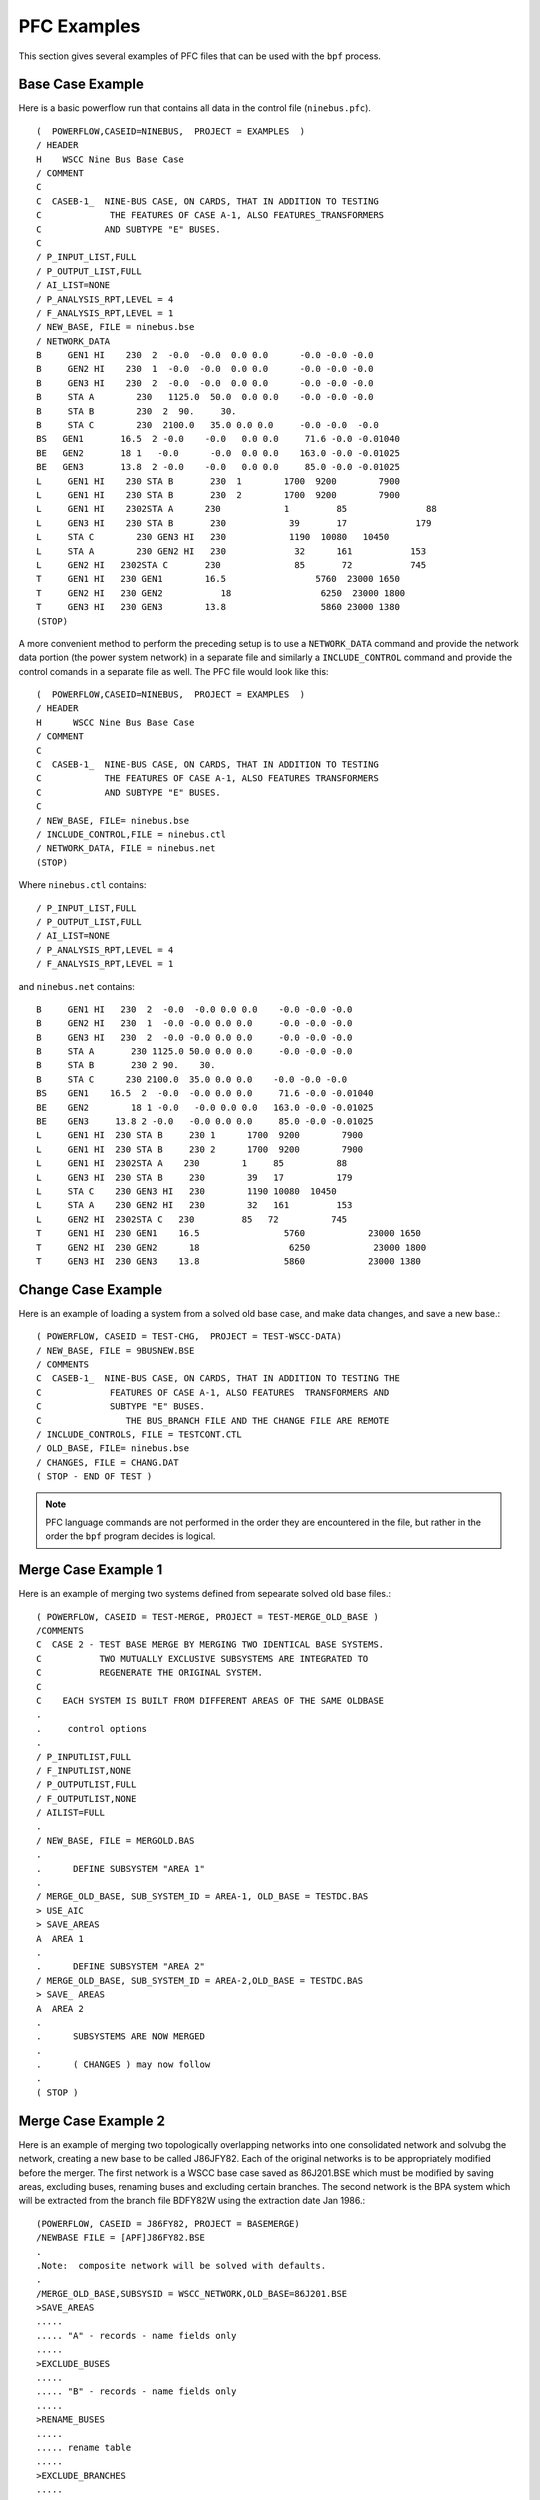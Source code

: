 .. _pfc-examples:

************
PFC Examples
************
This section gives several examples of PFC files that can be used with the ``bpf`` process.

Base Case Example
=================
Here is a basic powerflow run that contains all data in the control file (``ninebus.pfc``).

:: 

  (  POWERFLOW,CASEID=NINEBUS,  PROJECT = EXAMPLES  ) 
  / HEADER 
  H    WSCC Nine Bus Base Case 
  / COMMENT 
  C 
  C  CASEB-1_  NINE-BUS CASE, ON CARDS, THAT IN ADDITION TO TESTING 
  C             THE FEATURES OF CASE A-1, ALSO FEATURES_TRANSFORMERS 
  C            AND SUBTYPE "E" BUSES. 
  C 
  / P_INPUT_LIST,FULL 
  / P_OUTPUT_LIST,FULL 
  / AI_LIST=NONE 
  / P_ANALYSIS_RPT,LEVEL = 4 
  / F_ANALYSIS_RPT,LEVEL = 1 
  / NEW_BASE, FILE = ninebus.bse 
  / NETWORK_DATA 
  B     GEN1 HI    230  2  -0.0  -0.0  0.0 0.0      -0.0 -0.0 -0.0 
  B     GEN2 HI    230  1  -0.0  -0.0  0.0 0.0      -0.0 -0.0 -0.0 
  B     GEN3 HI    230  2  -0.0  -0.0  0.0 0.0      -0.0 -0.0 -0.0 
  B     STA A        230   1125.0  50.0  0.0 0.0    -0.0 -0.0 -0.0 
  B     STA B        230  2  90.     30. 
  B     STA C        230  2100.0   35.0 0.0 0.0     -0.0 -0.0  -0.0 
  BS   GEN1       16.5  2 -0.0    -0.0   0.0 0.0     71.6 -0.0 -0.01040 
  BE   GEN2       18 1   -0.0      -0.0  0.0 0.0    163.0 -0.0 -0.01025 
  BE   GEN3       13.8  2 -0.0    -0.0   0.0 0.0     85.0 -0.0 -0.01025 
  L     GEN1 HI    230 STA B       230  1        1700  9200        7900 
  L     GEN1 HI    230 STA B       230  2        1700  9200        7900 
  L     GEN1 HI    2302STA A      230            1         85               88 
  L     GEN3 HI    230 STA B       230            39       17             179 
  L     STA C        230 GEN3 HI   230            1190  10080   10450 
  L     STA A        230 GEN2 HI   230             32      161           153
  L     GEN2 HI   2302STA C       230              85       72           745 
  T     GEN1 HI   230 GEN1        16.5                 5760  23000 1650 
  T     GEN2 HI   230 GEN2           18                 6250  23000 1800 
  T     GEN3 HI   230 GEN3        13.8                  5860 23000 1380
  (STOP)

A more convenient method to perform the preceding setup is to use a ``NETWORK_DATA`` command and provide the network data portion (the power system network) in a separate file and similarly a ``INCLUDE_CONTROL`` command and provide the control comands in a separate file as well. The PFC file would look like this::

  (  POWERFLOW,CASEID=NINEBUS,  PROJECT = EXAMPLES  ) 
  / HEADER 
  H      WSCC Nine Bus Base Case 
  / COMMENT 
  C 
  C  CASEB-1_  NINE-BUS CASE, ON CARDS, THAT IN ADDITION TO TESTING 
  C            THE FEATURES OF CASE A-1, ALSO FEATURES TRANSFORMERS 
  C            AND SUBTYPE "E" BUSES. 
  C 
  / NEW_BASE, FILE= ninebus.bse 
  / INCLUDE_CONTROL,FILE = ninebus.ctl 
  / NETWORK_DATA, FILE = ninebus.net 
  (STOP)

Where ``ninebus.ctl`` contains::

  / P_INPUT_LIST,FULL 
  / P_OUTPUT_LIST,FULL 
  / AI_LIST=NONE 
  / P_ANALYSIS_RPT,LEVEL = 4 
  / F_ANALYSIS_RPT,LEVEL = 1

and ``ninebus.net`` contains::

  B     GEN1 HI   230  2  -0.0  -0.0 0.0 0.0    -0.0 -0.0 -0.0 
  B     GEN2 HI   230  1  -0.0 -0.0 0.0 0.0     -0.0 -0.0 -0.0 
  B     GEN3 HI   230  2  -0.0 -0.0 0.0 0.0     -0.0 -0.0 -0.0 
  B     STA A       230 1125.0 50.0 0.0 0.0     -0.0 -0.0 -0.0 
  B     STA B       230 2 90.    30. 
  B     STA C      230 2100.0  35.0 0.0 0.0    -0.0 -0.0 -0.0 
  BS    GEN1    16.5  2  -0.0  -0.0 0.0 0.0     71.6 -0.0 -0.01040 
  BE    GEN2        18 1 -0.0   -0.0 0.0 0.0   163.0 -0.0 -0.01025 
  BE    GEN3     13.8 2 -0.0   -0.0 0.0 0.0     85.0 -0.0 -0.01025 
  L     GEN1 HI  230 STA B     230 1      1700  9200        7900 
  L     GEN1 HI  230 STA B     230 2      1700  9200        7900 
  L     GEN1 HI  2302STA A    230        1     85          88 
  L     GEN3 HI  230 STA B     230        39   17          179 
  L     STA C    230 GEN3 HI   230        1190 10080  10450 
  L     STA A    230 GEN2 HI   230        32   161         153 
  L     GEN2 HI  2302STA C   230         85   72          745 
  T     GEN1 HI  230 GEN1    16.5                5760            23000 1650 
  T     GEN2 HI  230 GEN2      18                 6250            23000 1800 
  T     GEN3 HI  230 GEN3    13.8                5860            23000 1380

Change Case Example
===================
Here is an example of loading a system from a solved old base case, and make data changes, and save a new base.::

  ( POWERFLOW, CASEID = TEST-CHG,  PROJECT = TEST-WSCC-DATA) 
  / NEW_BASE, FILE = 9BUSNEW.BSE 
  / COMMENTS 
  C  CASEB-1_  NINE-BUS CASE, ON CARDS, THAT IN ADDITION TO TESTING THE 
  C             FEATURES OF CASE A-1, ALSO FEATURES  TRANSFORMERS AND 
  C             SUBTYPE "E" BUSES. 
  C                THE BUS_BRANCH FILE AND THE CHANGE FILE ARE REMOTE 
  / INCLUDE_CONTROLS, FILE = TESTCONT.CTL 
  / OLD_BASE, FILE= ninebus.bse 
  / CHANGES, FILE = CHANG.DAT 
  ( STOP - END OF TEST )

.. note::

  PFC language commands are not performed in the order they are encountered in the file, but rather in the order the ``bpf`` program decides is logical.

Merge Case Example 1
====================
Here is an example of merging two systems defined from sepearate solved old base files.::

  ( POWERFLOW, CASEID = TEST-MERGE, PROJECT = TEST-MERGE_OLD_BASE ) 
  /COMMENTS 
  C  CASE 2 - TEST BASE MERGE BY MERGING TWO IDENTICAL BASE SYSTEMS. 
  C           TWO MUTUALLY EXCLUSIVE SUBSYSTEMS ARE INTEGRATED TO 
  C           REGENERATE THE ORIGINAL SYSTEM. 
  C 
  C    EACH SYSTEM IS BUILT FROM DIFFERENT AREAS OF THE SAME OLDBASE 
  . 
  .     control options 
  . 
  / P_INPUTLIST,FULL 
  / F_INPUTLIST,NONE 
  / P_OUTPUTLIST,FULL 
  / F_OUTPUTLIST,NONE 
  / AILIST=FULL 
  . 
  / NEW_BASE, FILE = MERGOLD.BAS 
  . 
  .      DEFINE SUBSYSTEM "AREA 1" 
  . 
  / MERGE_OLD_BASE, SUB_SYSTEM_ID = AREA-1, OLD_BASE = TESTDC.BAS 
  > USE_AIC 
  > SAVE_AREAS 
  A  AREA 1 
  . 
  .      DEFINE SUBSYSTEM "AREA 2"
  / MERGE_OLD_BASE, SUB_SYSTEM_ID = AREA-2,OLD_BASE = TESTDC.BAS 
  > SAVE_ AREAS 
  A  AREA 2 
  . 
  .      SUBSYSTEMS ARE NOW MERGED 
  . 
  .      ( CHANGES ) may now follow 
  . 
  ( STOP )

Merge Case Example 2
====================
Here is an example of merging two topologically overlapping networks into one consolidated network and solvubg the network, creating a new base to be called J86JFY82. Each of the original networks is to be appropriately modified before the merger. The first network is a WSCC base case saved as 86J201.BSE which must be modified by saving areas, excluding buses, renaming buses and excluding certain branches. The second network is the BPA system which will be extracted from the branch file BDFY82W using the extraction date Jan 1986.::

  (POWERFLOW, CASEID = J86FY82, PROJECT = BASEMERGE) 
  /NEWBASE FILE = [APF]J86FY82.BSE 
  . 
  .Note:  composite network will be solved with defaults. 
  . 
  /MERGE_OLD_BASE,SUBSYSID = WSCC_NETWORK,OLD_BASE=86J201.BSE 
  >SAVE_AREAS 
  ..... 
  ..... "A" - records - name fields only 
  ..... 
  >EXCLUDE_BUSES 
  ..... 
  ..... "B" - records - name fields only 
  ..... 
  >RENAME_BUSES 
  ..... 
  ..... rename table 
  ..... 
  >EXCLUDE_BRANCHES 
  ..... 
  ..... "L" - records - name fields only 
  ..... 
  /MERGE_NEW_BASE,SUBSYSID = BPA_NETWORK,BRANCH_DATA=BDFY84,DATE=186 
  ..... 
  ..... "B" - records for BPA system 
  ..... 
  /CHANGES 
  ..... 
  ..... change records 
  ..... 
  (STOP)

.. _reduction-case-exmaple:

Reduction Case Example
======================
Here is an example of reducing an existing network to a desired size and solving the reduced network. Reduction is achieved by retaining only specified zones from the original system. Produce full input/output listings on microfiche. Partial input/output listings (restricted to certain specified zones) will be printed on paper. Give full analysis report on both paper and fiche. In solving the network, regulating transformers will be activated and area-interchange control will be switched to control mode. Provide full listing of area interchange flows.::

  (POWERFLOW, CASEID = A86FY81RED, PROJECT = SAMPLE_PCL) 
  /OLDBASE, FILE = A8601FY81.BA2 
  /REDUCTION 
  >SAVE_ZONES,NA,NB,NC,ND,NE,NF,NG,NH,NI,NJ,NR 
  >SAVE_ZONES 19,17,20,08,PR,27,16 
  /P_INPUT_LIST, ZONES=NA,NB,NC,ND,NE,NF,NG,NH,NI,NJ,NK 
  /P_INPUT_LIST, ZONES = 19,17,20,08,PR 
  /P_OUTPUT_LIST, ZONES= NA,NB,NC,ND,NE,NF,NG,NH,NI,NJ,NK 
  /P_OUTPUT_LIST, ZONES= 19,17,20,08,PR 
  /LTC = ON 
  /AI_CONTROL = CON 
  /AI_LIST = FULL 
  /P_ANALYSIS_RPT, LEVEL = 4 
  (STOP)


